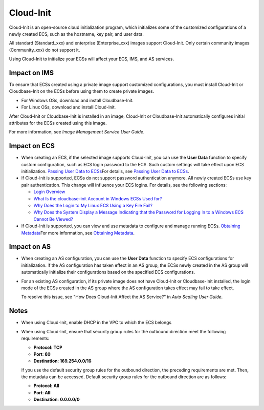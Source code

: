 Cloud-Init
==========

Cloud-Init is an open-source cloud initialization program, which initializes some of the customized configurations of a newly created ECS, such as the hostname, key pair, and user data.

All standard (Standard_xxx) and enterprise (Enterprise_xxx) images support Cloud-Init. Only certain community images (Community_xxx) do not support it.

Using Cloud-Init to initialize your ECSs will affect your ECS, IMS, and AS services.

Impact on IMS
-------------

To ensure that ECSs created using a private image support customized configurations, you must install Cloud-Init or Cloudbase-Init on the ECSs before using them to create private images.

-  For Windows OSs, download and install Cloudbase-Init.
-  For Linux OSs, download and install Cloud-Init.

After Cloud-Init or Cloudbase-Init is installed in an image, Cloud-Init or Cloudbase-Init automatically configures initial attributes for the ECSs created using this image.

For more information, see *Image Management Service User Guide*.

Impact on ECS
-------------

-  When creating an ECS, if the selected image supports Cloud-Init, you can use the **User Data** function to specify custom configuration, such as ECS login password to the ECS. Such custom settings will take effect upon ECS initialization. `Passing User Data to ECSs <en-us_topic_0032380449.html>`__\ For details, see `Passing User Data to ECSs <en-us_topic_0032380449.html>`__.
-  If Cloud-Init is supported, ECSs do not support password authentication anymore. All newly created ECSs use key pair authentication. This change will influence your ECS logins. For details, see the following sections:

   -  `Login Overview <en-us_topic_0013771089.html>`__
   -  `What Is the cloudbase-init Account in Windows ECSs Used for? <en-us_topic_0037633087.html>`__
   -  `Why Does the Login to My Linux ECS Using a Key File Fail? <en-us_topic_0031734664.html>`__
   -  `Why Does the System Display a Message Indicating that the Password for Logging In to a Windows ECS Cannot Be Viewed? <en-us_topic_0031736846.html>`__

-  If Cloud-Init is supported, you can view and use metadata to configure and manage running ECSs. `Obtaining Metadata <en-us_topic_0042400609.html>`__\ For more information, see `Obtaining Metadata <en-us_topic_0042400609.html>`__.

Impact on AS
------------

-  When creating an AS configuration, you can use the **User Data** function to specify ECS configurations for initialization. If the AS configuration has taken effect in an AS group, the ECSs newly created in the AS group will automatically initialize their configurations based on the specified ECS configurations.

-  For an existing AS configuration, if its private image does not have Cloud-Init or Cloudbase-Init installed, the login mode of the ECSs created in the AS group where the AS configuration takes effect may fail to take effect.

   To resolve this issue, see "How Does Cloud-Init Affect the AS Service?" in *Auto Scaling User Guide*.

Notes
-----

-  When using Cloud-Init, enable DHCP in the VPC to which the ECS belongs.

-  When using Cloud-Init, ensure that security group rules for the outbound direction meet the following requirements:

   -  **Protocol**: **TCP**
   -  **Port**: **80**
   -  **Destination**: **169.254.0.0/16**

   |image1|

   If you use the default security group rules for the outbound direction, the preceding requirements are met. Then, the metadata can be accessed. Default security group rules for the outbound direction are as follows:

   -  **Protocol**: **All**
   -  **Port**: **All**
   -  **Destination**: **0.0.0.0/0**


.. |image1| image:: /_static/images/note_3.0-en-us.png
